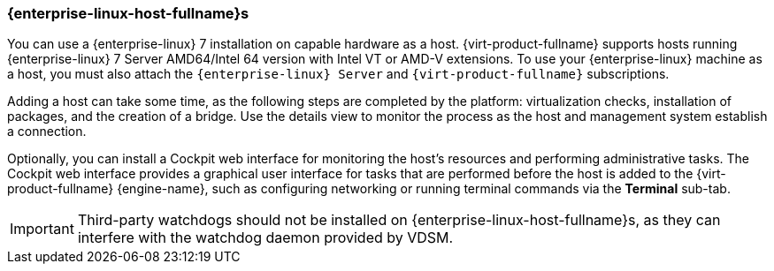 :_content-type: CONCEPT
[id="Adding_Red_Hat_Enterprise_Linux_Hosts"]
=== {enterprise-linux-host-fullname}s

You can use a {enterprise-linux} 7 installation on capable hardware as a host. {virt-product-fullname} supports hosts running {enterprise-linux} 7 Server AMD64/Intel 64 version with Intel VT or AMD-V extensions. To use your {enterprise-linux} machine as a host, you must also attach the `{enterprise-linux} Server` and `{virt-product-fullname}` subscriptions.

Adding a host can take some time, as the following steps are completed by the platform: virtualization checks, installation of packages, and the creation of a bridge. Use the details view to monitor the process as the host and management system establish a connection.

Optionally, you can install a Cockpit web interface for monitoring the host's resources and performing administrative tasks. The Cockpit web interface provides a graphical user interface for tasks that are performed before the host is added to the {virt-product-fullname} {engine-name}, such as configuring networking or running terminal commands via the *Terminal* sub-tab.

[IMPORTANT]
====
Third-party watchdogs should not be installed on {enterprise-linux-host-fullname}s, as they can interfere with the watchdog daemon provided by VDSM.
====

